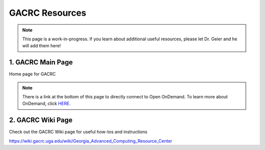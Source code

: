 =======================
GACRC Resources
=======================
.. note:: This page is a work-in-progress. If you learn about additional useful resources, please let Dr. Geier and he will add them here! 


1. GACRC Main Page
=======================
Home page for GACRC

.. image:: GACRC.png
    :alt: IMAGE ALT TEXT HERE
    :target: https://gacrc.uga.edu/

.. note:: There is a link at the bottom of this page to directly connect to Open OnDemand. To learn more about OnDemand, click `HERE <https://wiki.gacrc.uga.edu/wiki/OnDemand>`__. 


2. GACRC Wiki Page
=======================
Check out the GACRC Wiki page for useful how-tos and instructions 

.. image:: GACRC_wiki.png
    :alt: IMAGE ALT TEXT HERE
    :target: https://gacrc.uga.edu/
https://wiki.gacrc.uga.edu/wiki/Georgia_Advanced_Computing_Resource_Center
